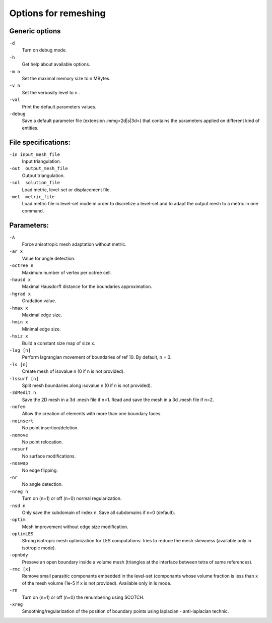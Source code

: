 #####################
Options for remeshing
#####################

***************
Generic options
***************

``-d``
    Turn on debug mode.
``-h``
	Get help about available options.
``-m n``	
    Set the maximal memory size to n MBytes.
``-v n``	
    Set the verbosity level to n .
``-val``	
    Print the default parameters values.
``-debug``
    Save a default parameter file (extension .mmg<2d|s|3d>) that contains the parameters applied on different kind of entities.

********************
File specifications:
********************

``-in input_mesh_file``
	Input triangulation.
``-out  output_mesh_file``
	Output triangulation.
``-sol  solution_file``
	Load metric, level-set or displacement file.
``-met  metric_file``
	Load metric file in level-set mode in order to discretize a level-set and to adapt the output mesh to a metric in one command.

***********
Parameters:
***********

``-A``
	Force anisotropic mesh adaptation without metric.
``-ar x``
    Value for angle detection.
``-octree n``
	Maximum number of vertex per octree cell.
``-hausd x``
	Maximal Hausdorff distance for the boundaries approximation.
``-hgrad x``
	Gradation value.
``-hmax x``
	Maximal edge size.
``-hmin x``
	Minimal edge size.
``-hsiz x``
	Build a constant size map of size x.
``-lag [n]``
    Perform lagrangian movement of boundaries of ref 10. By default, n = 0.
``-ls [n]``
    Create mesh of isovalue n (0 if n is not provided).
``-lssurf [n]``
	Split mesh boundaries along isovalue n (0 if n is not provided).
``-3dMedit n``
    Save the 2D mesh in a 3d .mesh file if n=1. Read and save the mesh in a 3d .mesh file if n=2.
``-nofem``
	Allow the creation of elements with more than one boundary faces.
``-noinsert``
	No point insertion/deletion.
``-nomove``
	No point relocation.
``-nosurf``
	No surface modifications.
``-noswap``
	No edge flipping.
``-nr``
	No angle detection.
``-nreg n``
	Turn on (n=1) or off (n=0) normal regularization.
``-nsd n``
	Only save the subdomain of index n. Save all subdomains if n=0 (default).
``-optim``
	Mesh improvement without edge size modification.
``-optimLES``
    Strong isotropic mesh optimization for LES computations: tries to reduce the mesh skewness (available only in isotropic mode).
``-opnbdy``
	Preseve an open boundary inside a volume mesh (triangles at the interface between tetra of same references).
``-rmc [x]``
	Remove small parasitic componants embedded in the level-set (componants whose volume fraction is less than x of the mesh volume (1e-5 if x is not provided). Available only in ls mode.
``-rn``
	Turn on (n=1) or off (n=0) the renumbering using SCOTCH.
``-xreg``
	Smoothing/regularization of the position of boundary points using laplacian - anti-laplacian technic.